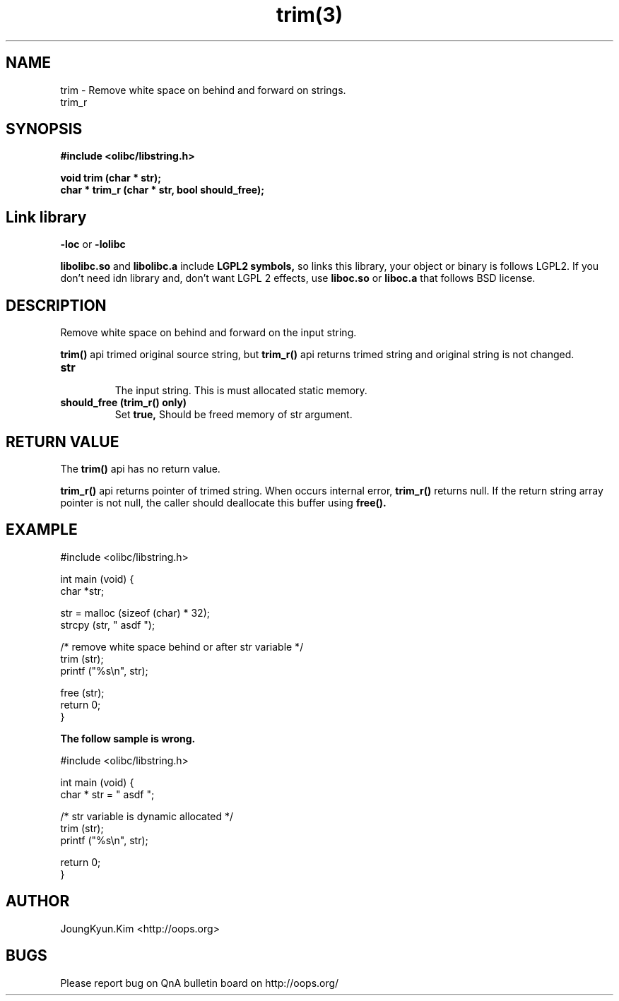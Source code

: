 .TH trim(3) 2011-03-18 "Linux Manpage" "OOPS Library's Manual"
.\" Process with
.\" nroff -man trim.3
.\" 2011-03-18 JoungKyun Kim <htt://oops.org>
.\" $Id$
.SH NAME
trim \- Remove white space on behind and forward on strings.
.br
trim_r

.SH SYNOPSIS
.B #include <olibc/libstring.h>
.sp
.BI "void trim (char * str);"
.br
.BI "char * trim_r (char * str, bool should_free);"

.SH "Link library"
.B \-loc
or
.B \-lolibc
.br

.B libolibc.so
and
.B libolibc.a
include
.B "LGPL2 symbols,"
so links this library, your object or binary is follows LGPL2.
If you don't need idn library and, don't want LGPL 2 effects,
use
.B liboc.so
or
.B liboc.a
that follows BSD license.

.SH DESCRIPTION
Remove white space on behind and forward on the input string.

.BI trim()
api trimed original source string, but
.BI trim_r()
api returns trimed string and original string is not changed.

.TP
.B str
.br
The input string. This is must allocated static memory.

.TP
.B should_free (trim_r() only)
.br
Set
.B true,
Should be freed memory of str argument.

.SH "RETURN VALUE"
The
.BI trim()
api has no return value.

.BI trim_r()
api returns pointer of trimed string. When occurs internal error,
.BI trim_r()
returns null. If the return string array pointer is not null,
the caller should deallocate this buffer using
.BI free().

.SH EXAMPLE
.nf
#include <olibc/libstring.h>

int main (void) {
    char *str;

    str = malloc (sizeof (char) * 32);
    strcpy (str, "   asdf   ");

    /* remove white space behind or after str variable */
    trim (str);
    printf ("%s\\n", str);

    free (str);
    return 0;
}
.fi

.B The follow sample is wrong.

.nf
#include <olibc/libstring.h>

int main (void) {
    char * str = "    asdf    ";

    /* str variable is dynamic allocated */
    trim (str);
    printf ("%s\\n", str);

    return 0;
}
.fi

.SH AUTHOR
JoungKyun.Kim <http://oops.org>

.SH BUGS
Please report bug on QnA bulletin board on http://oops.org/
